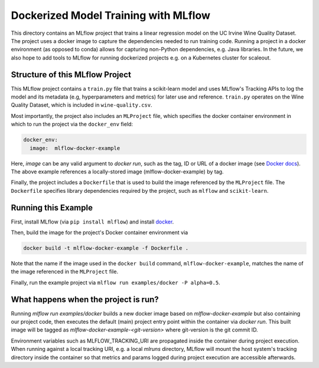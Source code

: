 Dockerized Model Training with MLflow
-------------------------------------
This directory contains an MLflow project that trains a linear regression model on the UC Irvine
Wine Quality Dataset. The project uses a docker image to capture the dependencies needed to run
training code. Running a project in a docker environment (as opposed to conda) allows for capturing
non-Python dependencies, e.g. Java libraries. In the future, we also hope to add tools to MLflow
for running dockerized projects e.g. on a Kubernetes cluster for scaleout.

Structure of this MLflow Project
^^^^^^^^^^^^^^^^^^^^^^^^^^^^^^^^

This MLflow project contains a ``train.py`` file that trains a scikit-learn model and uses
MLflow's Tracking APIs to log the model and its metadata (e.g, hyperparameters and metrics)
for later use and reference. ``train.py`` operates on the Wine Quality Dataset, which is included
in ``wine-quality.csv``.

Most importantly, the project also includes an ``MLProject`` file, which specifies the docker
container environment in which to run the project via the ``docker_env`` field:

.. code-block:: yaml

  docker_env:
    image:  mlflow-docker-example

Here, `image` can be any valid argument to `docker run`, such as the tag, ID or
URL of a docker image (see `Docker docs <https://docs.docker.com/engine/reference/run/#general-form>`_).
The above example references a locally-stored image (mlflow-docker-example) by tag.

Finally, the project includes a ``Dockerfile`` that is used to build the image referenced by the
``MLProject`` file. The ``Dockerfile`` specifies library dependencies required by the project, such 
as ``mlflow`` and ``scikit-learn``.

Running this Example
^^^^^^^^^^^^^^^^^^^^

First, install MLflow (via ``pip install mlflow``) and install 
`docker <https://www.docker.com/get-started>`_. 

Then, build the image for the project's Docker container environment via

.. code-block:: bash

  docker build -t mlflow-docker-example -f Dockerfile .

Note that the name if the image used in the ``docker build`` command, ``mlflow-docker-example``, 
matches the name of the image referenced in the ``MLProject`` file.

Finally, run the example project via ``mlflow run examples/docker -P alpha=0.5``.

What happens when the project is run?
^^^^^^^^^^^^^^^^^^^^^^^^^^^^^^^^^^^^^

Running `mlflow run examples/docker` builds a new docker image based on `mlflow-docker-example`
but also containing our project code, then executes the default (main) project entry point
within the container via `docker run`.
This built image will be tagged as `mlflow-docker-example-<git-version>` where git-version is the git 
commit ID.

Environment variables such as MLFLOW_TRACKING_URI are
propagated inside the container during project execution. When running against a local tracking URI,
e.g. a local `mlruns` directory, MLflow will mount the host system's tracking directory inside the
container so that metrics and params logged during project execution are accessible afterwards.

